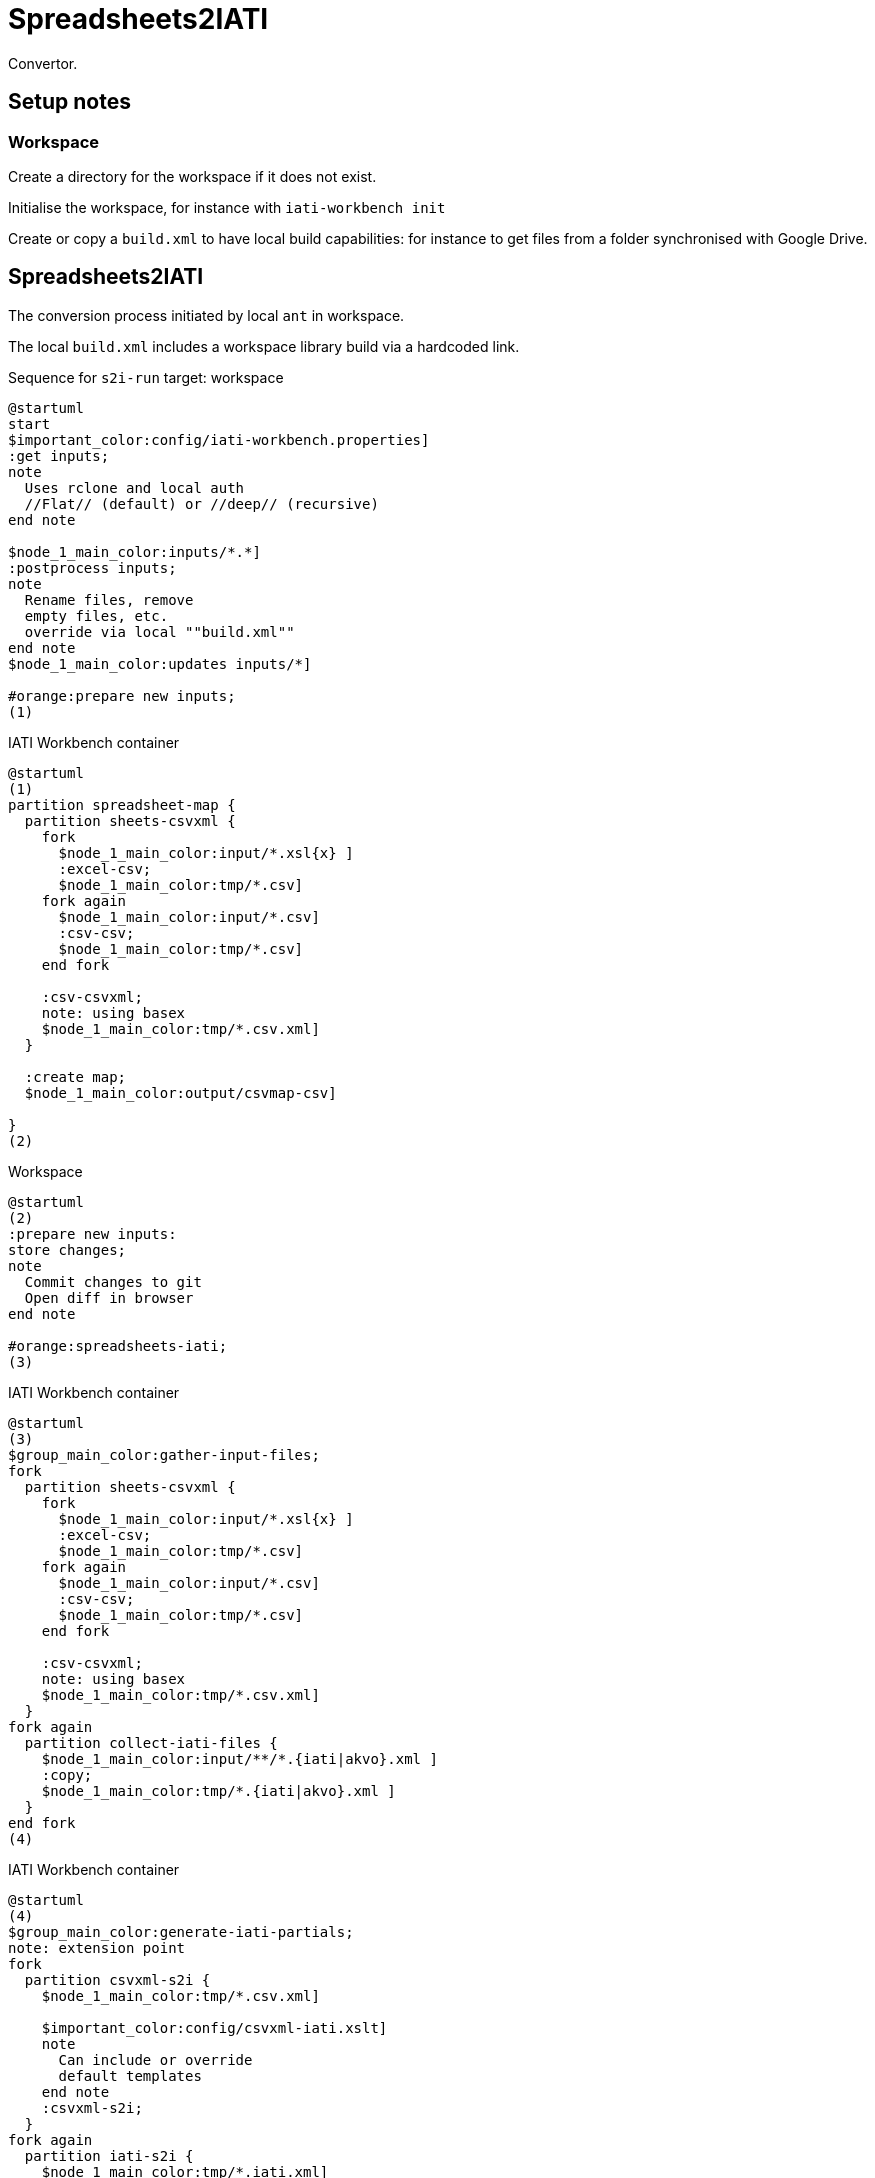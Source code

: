 = Spreadsheets2IATI

Convertor.

== Setup notes

=== Workspace

Create a directory for the workspace if it does not exist.

Initialise the workspace, for instance with `iati-workbench init`

Create or copy a `build.xml` to have local build capabilities: for instance to get files from a folder synchronised with Google Drive.

== Spreadsheets2IATI

The conversion process initiated by local `ant` in workspace.

The local `build.xml` includes a workspace library build via a hardcoded link.

.Sequence for `s2i-run` target: workspace
[plantuml]
....
@startuml
start
$important_color:config/iati-workbench.properties]
:get inputs;
note
  Uses rclone and local auth
  //Flat// (default) or //deep// (recursive)
end note

$node_1_main_color:inputs/*.*]
:postprocess inputs;
note
  Rename files, remove
  empty files, etc. 
  override via local ""build.xml""
end note
$node_1_main_color:updates inputs/*]

#orange:prepare new inputs;
(1)
....

.IATI Workbench container
[plantuml]
....
@startuml
(1)
partition spreadsheet-map {
  partition sheets-csvxml {
    fork
      $node_1_main_color:input/*.xsl{x} ]
      :excel-csv;
      $node_1_main_color:tmp/*.csv]
    fork again
      $node_1_main_color:input/*.csv]
      :csv-csv;
      $node_1_main_color:tmp/*.csv]
    end fork
    
    :csv-csvxml;
    note: using basex
    $node_1_main_color:tmp/*.csv.xml]
  }
  
  :create map;
  $node_1_main_color:output/csvmap-csv]
  
}
(2)
....

.Workspace
[plantuml]
....
@startuml
(2)
:prepare new inputs:
store changes;
note
  Commit changes to git
  Open diff in browser
end note

#orange:spreadsheets-iati;
(3)
....

.IATI Workbench container
[plantuml]
....
@startuml
(3)
$group_main_color:gather-input-files;
fork
  partition sheets-csvxml {
    fork
      $node_1_main_color:input/*.xsl{x} ]
      :excel-csv;
      $node_1_main_color:tmp/*.csv]
    fork again
      $node_1_main_color:input/*.csv]
      :csv-csv;
      $node_1_main_color:tmp/*.csv]
    end fork
    
    :csv-csvxml;
    note: using basex
    $node_1_main_color:tmp/*.csv.xml]
  }
fork again
  partition collect-iati-files {
    $node_1_main_color:input/**/*.{iati|akvo}.xml ]
    :copy;
    $node_1_main_color:tmp/*.{iati|akvo}.xml ]
  }
end fork
(4)
....

.IATI Workbench container
[plantuml]
....
@startuml
(4)
$group_main_color:generate-iati-partials;
note: extension point
fork
  partition csvxml-s2i {
    $node_1_main_color:tmp/*.csv.xml]
    
    $important_color:config/csvxml-iati.xslt]
    note
      Can include or override
      default templates
    end note
    :csvxml-s2i;
  }
fork again
  partition iati-s2i {
    $node_1_main_color:tmp/*.iati.xml]
    :iati-s2i;
  }
fork again
  partition akvo-s2i {
    $node_1_main_color:tmp/*.akvo.xml]
    $important_color:config/akvo-s2i.xslt]
    note
      Expects an Akvo-specific
      config file.
    end note
    :akvo-s2i;
  }
end fork

$node_1_main_color:tmp/*.generated.xml]
(5)
....

.IATI Workbench container
[plantuml]
....
@startuml
(5)
$group_main_color:create-iati-output;

:merge-iati;
$node_1_main_color:src/iati-{activities, organisation}.xml]
:validate-iati;

$node_1_main_color:via dest/*
reports/*]

:filter-activities;

$node_1_main_color:src/iati-{activities,organisation}.xml
output/iati-activities{,.invalid}.xml
reports/*]
(6)
....

.Workspace
[plantuml]
....
@startuml
(6)
:postprocess iati;
note
  Fix known data errors, 
  anonymisation, etc
  override via local ""build.xml""
end note

:open reports;
note
  Open all feedback files
  in a browser
end note

stop
@enduml
....

.The dependencies of Ant targets involved in `spreadsheet-iati`
image::image$ant-spreadsheet-iati.svg[] 

== IATI Summary

Creates spreadsheets with summary information based on XML fils in the `output` folder.

To create those XML files in the output folder, we need to run a validation and then filter activities.
 